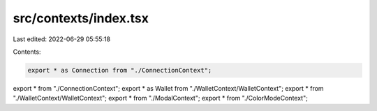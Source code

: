 src/contexts/index.tsx
======================

Last edited: 2022-06-29 05:55:18

Contents:

.. code-block:: tsx

    export * as Connection from "./ConnectionContext";
export * from "./ConnectionContext";
export * as Wallet from "./WalletContext/WalletContext";
export * from "./WalletContext/WalletContext";
export * from "./ModalContext";
export * from "./ColorModeContext";


